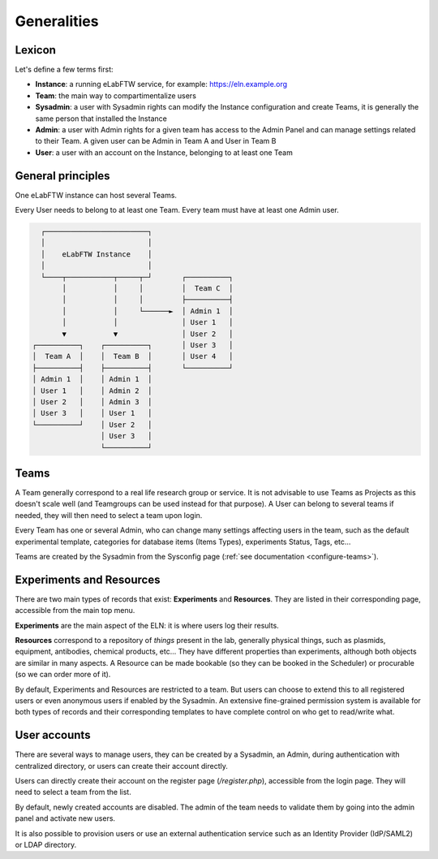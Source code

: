 .. _generalities:

************
Generalities
************

Lexicon
=======
Let's define a few terms first:

* **Instance**: a running eLabFTW service, for example: https://eln.example.org
* **Team**: the main way to compartimentalize users
* **Sysadmin**: a user with Sysadmin rights can modify the Instance configuration and create Teams, it is generally the same person that installed the Instance
* **Admin**: a user with Admin rights for a given team has access to the Admin Panel and can manage settings related to their Team. A given user can be Admin in Team A and User in Team B
* **User**: a user with an account on the Instance, belonging to at least one Team

General principles
==================

One eLabFTW instance can host several Teams.

Every User needs to belong to at least one Team. Every team must have at least one Admin user.

.. code-block:: html

      ┌────────────────────────┐
      │                        │
      │    eLabFTW Instance    │
      │                        │
      └────┬───────────┬─────┬─┘       ┌──────────┐
           │           │     │         │  Team C  │
           │           │     │         ├──────────┤
           │           │     └──────►  │ Admin 1  │
           │           │               │ User 1   │
           ▼           ▼               │ User 2   │
    ┌──────────┐    ┌──────────┐       │ User 3   │
    │  Team A  │    │  Team B  │       │ User 4   │
    ├──────────┤    ├──────────┤       └──────────┘
    │ Admin 1  │    │ Admin 1  │
    │ User 1   │    │ Admin 2  │
    │ User 2   │    │ Admin 3  │
    │ User 3   │    │ User 1   │
    └──────────┘    │ User 2   │
                    │ User 3   │
                    └──────────┘

Teams
=====
A Team generally correspond to a real life research group or service. It is not advisable to use Teams as Projects as this doesn't scale well (and Teamgroups can be used instead for that purpose). A User can belong to several teams if needed, they will then need to select a team upon login.

Every Team has one or several Admin, who can change many settings affecting users in the team, such as the default experimental template, categories for database items (Items Types), experiments Status, Tags, etc...

Teams are created by the Sysadmin from the Sysconfig page (:ref:`see documentation <configure-teams>`).

Experiments and Resources
=========================

There are two main types of records that exist: **Experiments** and **Resources**. They are listed in their corresponding page, accessible from the main top menu.

**Experiments** are the main aspect of the ELN: it is where users log their results.

**Resources** correspond to a repository of *things* present in the lab, generally physical things, such as plasmids, equipment, antibodies, chemical products, etc... They have different properties than experiments, although both objects are similar in many aspects. A Resource can be made bookable (so they can be booked in the Scheduler) or procurable (so we can order more of it).

By default, Experiments and Resources are restricted to a team. But users can choose to extend this to all registered users or even anonymous users if enabled by the Sysadmin. An extensive fine-grained permission system is available for both types of records and their corresponding templates to have complete control on who get to read/write what.

User accounts
=============

There are several ways to manage users, they can be created by a Sysadmin, an Admin, during authentication with centralized directory, or users can create their account directly.

Users can directly create their account on the register page (`/register.php`), accessible from the login page. They will need to select a team from the list.

By default, newly created accounts are disabled. The admin of the team needs to validate them by going into the admin panel and activate new users.

It is also possible to provision users or use an external authentication service such as an Identity Provider (IdP/SAML2) or LDAP directory.
